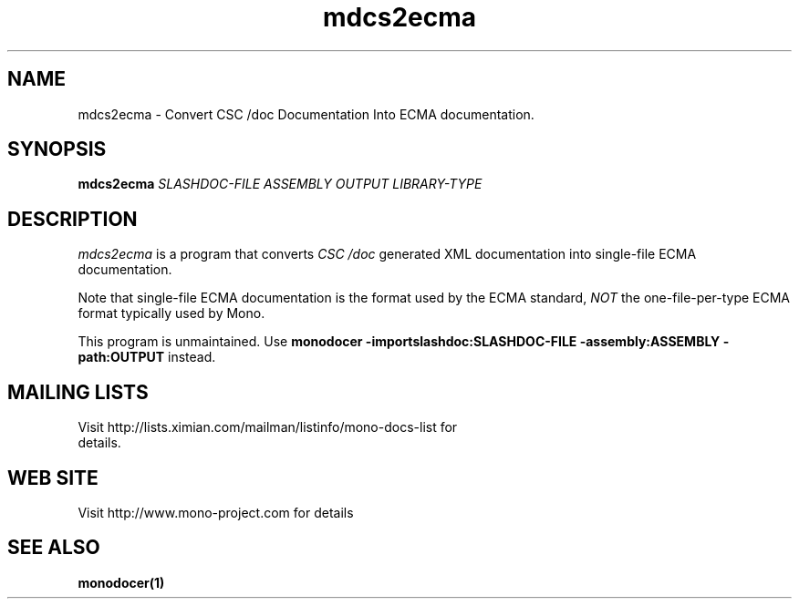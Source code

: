 .\" 
.\" mdcs2ecma manual page.
.\" (C) 2006 Jonathan Pryor
.\" Author:
.\"   Jonathan Pryor (jonpryor@vt.edu)
.\"
.de Sp \" Vertical space (when we can't use .PP)
.if t .sp .5v
.if n .sp
..
.TH "mdcs2ecma" 1
.SH NAME
mdcs2ecma \- Convert CSC /doc Documentation Into ECMA documentation.
.SH SYNOPSIS
.B mdcs2ecma
.I SLASHDOC-FILE
.I ASSEMBLY
.I OUTPUT
.I LIBRARY-TYPE
.SH DESCRIPTION
.I mdcs2ecma
is a program that converts 
.I CSC /doc
generated XML documentation into single-file ECMA documentation.
.PP
Note that single-file ECMA documentation is the format used by the ECMA
standard,
.I NOT
the one-file-per-type ECMA format typically used by Mono.
.PP
This program is unmaintained.  Use
.B monodocer -importslashdoc:SLASHDOC-FILE -assembly:ASSEMBLY -path:OUTPUT
instead.
.PP
.SH MAILING LISTS
.TP
Visit http://lists.ximian.com/mailman/listinfo/mono-docs-list for details.
.SH WEB SITE
Visit http://www.mono-project.com for details
.SH SEE ALSO
.BR monodocer(1)
